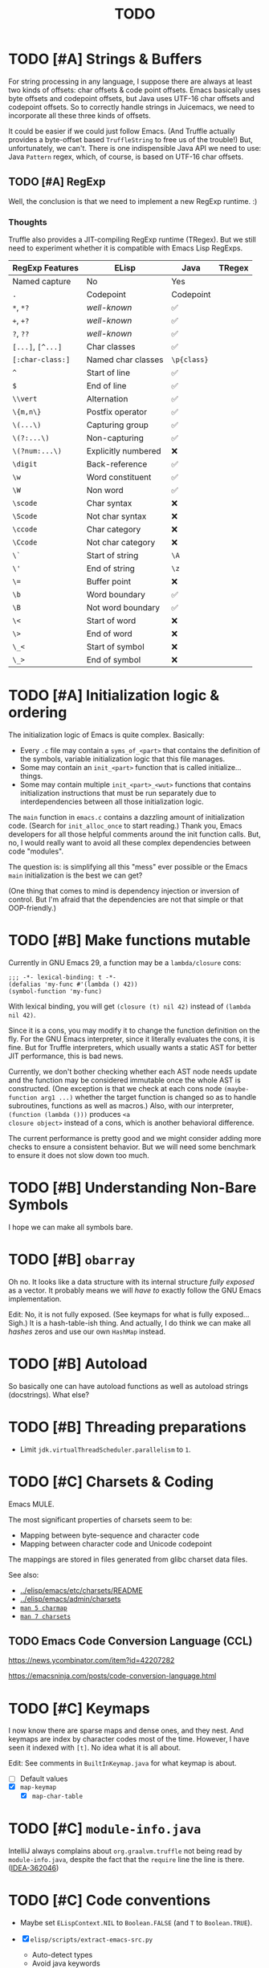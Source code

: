 #+title: TODO

* TODO [#A] Strings & Buffers

For string processing in any language, I suppose there are always at least two
kinds of offsets: char offsets & code point offsets. Emacs basically uses byte
offsets and codepoint offsets, but Java uses UTF-16 char offsets and codepoint
offsets. So to correctly handle strings in Juicemacs, we need to incorporate all
these three kinds of offsets.

It could be easier if we could just follow Emacs. (And Truffle actually provides
a byte-offset based =TruffleString= to free us of the trouble!) But,
unfortunately, we can't. There is one indispensible Java API we need to use:
Java =Pattern= regex, which, of course, is based on UTF-16 char offsets.

** TODO [#A] RegExp

Well, the conclusion is that we need to implement a new RegExp runtime. :)

*** Thoughts

Truffle also provides a JIT-compiling RegExp runtime (TRegex). But we still need
to experiment whether it is compatible with Emacs Lisp RegExps.

| RegExp Features   | ELisp               | Java        | TRegex |
|-------------------+---------------------+-------------+--------|
| Named capture     | No                  | Yes         |        |
| =.=               | Codepoint           | Codepoint   |        |
| =*=, =*?=         | /well-known/        | ✅          |        |
| =+=, =+?=         | /well-known/        | ✅          |        |
| =?=, =??=         | /well-known/        | ✅          |        |
| =[...]=, =[^...]= | Char classes        | ✅          |        |
| =[:char-class:]=  | Named char classes  | =\p{class}= |        |
| =^=               | Start of line       | ✅          |        |
| =$=               | End of line         | ✅          |        |
| =\\vert=          | Alternation         | ✅          |        |
| =\{m,n\}=         | Postfix operator    | ✅          |        |
| =\(...\)=         | Capturing group     | ✅          |        |
| =\(?:...\)=       | Non-capturing       | ✅          |        |
| =\(?num:...\)=    | Explicitly numbered | ❌          |        |
| =\digit=          | Back-reference      | ✅          |        |
| =\w=              | Word constituent    | ✅          |        |
| =\W=              | Non word            | ✅          |        |
| =\scode=          | Char syntax         | ❌          |        |
| =\Scode=          | Not char syntax     | ❌          |        |
| =\ccode=          | Char category       | ❌          |        |
| =\Ccode=          | Not char category   | ❌          |        |
| =\`=              | Start of string     | =\A=        |        |
| =\'=              | End of string       | =\z=        |        |
| =\==              | Buffer point        | ❌          |        |
| =\b=              | Word boundary       | ✅          |        |
| =\B=              | Not word boundary   | ✅          |        |
| =\<=              | Start of word       | ❌          |        |
| =\>=              | End of word         | ❌          |        |
| =\_<=             | Start of symbol     | ❌          |        |
| =\_>=             | End of symbol       | ❌          |        |

* TODO [#A] Initialization logic & ordering

The initialization logic of Emacs is quite complex. Basically:

- Every =.c= file may contain a =syms_of_<part>= that contains the definition of
  the symbols, variable initialization logic that this file manages.
- Some may contain an =init_<part>= function that is called initialize...
  things.
- Some may contain multiple =init_<part>_<wut>= functions that contains
  initialization instructions that must be run separately due to
  interdependencies between all those initialization logic.

The =main= function in =emacs.c= contains a dazzling amount of initialization
code. (Search for =init_alloc_once= to start reading.) Thank you, Emacs
developers for all those helpful comments around the init function calls. But,
no, I would really want to avoid all these complex dependencies between code
"modules".

The question is: is simplifying all this "mess" ever possible or the Emacs
=main= initialization is the best we can get?

(One thing that comes to mind is dependency injection or inversion of control.
But I'm afraid that the dependencies are not that simple or that OOP-friendly.)

* TODO [#B] Make functions mutable

Currently in GNU Emacs 29, a function may be a =lambda/closure= cons:

#+begin_src elisp :results value code
  ;;; -*- lexical-binding: t -*-
  (defalias 'my-func #'(lambda () 42))
  (symbol-function 'my-func)
#+end_src

#+RESULTS:
#+begin_src elisp
(lambda nil 42)
#+end_src

With lexical binding, you will get =(closure (t) nil 42)= instead of =(lambda
nil 42)=.

Since it is a cons, you may modify it to change the function definition on the
fly. For the GNU Emacs interpreter, since it literally evaluates the cons, it is
fine. But for Truffle interpreters, which usually wants a static AST for better
JIT performance, this is bad news.

Currently, we don't bother checking whether each AST node needs update and the
function may be considered immutable once the whole AST is constructed. (One
exception is that we check at each cons node =(maybe-function arg1 ...)= whether
the target function is changed so as to handle subroutines, functions as well as
macros.) Also, with our interpreter, =(function (lambda ()))= produces =<a
closure object>= instead of a cons, which is another behavioral difference.

The current performance is pretty good and we might consider adding more checks
to ensure a consistent behavior. But we will need some benchmark to ensure it
does not slow down too much.

* TODO [#B] Understanding Non-Bare Symbols

I hope we can make all symbols bare.

* TODO [#B] =obarray=

Oh no. It looks like a data structure with its internal structure /fully
exposed/ as a vector. It probably means we will /have to/ exactly follow the GNU
Emacs implementation.

Edit: No, it is not fully exposed. (See keymaps for what is fully exposed...
Sigh.) It is a hash-table-ish thing. And actually, I do think we can make all
/hashes/ zeros and use our own =HashMap= instead.

* TODO [#B] Autoload

So basically one can have autoload functions as well as autoload strings
(docstrings). What else?

* TODO [#B] Threading preparations

- Limit =jdk.virtualThreadScheduler.parallelism= to =1=.

* TODO [#C] Charsets & Coding

Emacs MULE.

The most significant properties of charsets seem to be:

- Mapping between byte-sequence and character code
- Mapping between character code and Unicode codepoint

The mappings are stored in files generated from glibc charset data files.

See also:

- [[file:~/Workspaces/Java/JVMacs/elisp/emacs/etc/charsets/README][../elisp/emacs/etc/charsets/README]]
- [[file:~/Workspaces/Java/JVMacs/elisp/emacs/admin/charsets/][../elisp/emacs/admin/charsets]]
- [[https://man7.org/linux/man-pages/man5/charmap.5.html][=man 5 charmap=]]
- [[https://man7.org/linux/man-pages/man7/charsets.7.html][=man 7 charsets=]]

** TODO Emacs Code Conversion Language (CCL)

https://news.ycombinator.com/item?id=42207282

https://emacsninja.com/posts/code-conversion-language.html

* TODO [#C] Keymaps

I now know there are sparse maps and dense ones, and they nest. And keymaps are
index by character codes most of the time. However, I have seen it indexed with
=[t]=. No idea what it is all about.

Edit: See comments in =BuiltInKeymap.java= for what keymap is about.

- [ ] Default values
- [X] =map-keymap=
  - [X] =map-char-table=

* TODO [#C] =module-info.java=

IntelliJ always complains about =org.graalvm.truffle= not being read by
=module-info.java=, despite the fact that the =require= line the line is there.
([[https://youtrack.jetbrains.com/issue/IDEA-362046/Multi-release-module-info.class-causes-false-positive-errors][IDEA-362046]])

* TODO [#C] Code conventions

- Maybe set =ELispContext.NIL= to =Boolean.FALSE= (and =T= to =Boolean.TRUE=).

- [X] =elisp/scripts/extract-emacs-src.py=

  - Auto-detect types
  - Avoid java keywords
  - Auto-update existing ones
  - Set generated return types to =Void=

- Analyze =null= values during initialization

* TODO Buffers

It is still a long long way to go... But at least we have a piece table now. I
might still need to look into CRDTs and the new Eg-walker if we want to merge
buffers from different (virtual) threads.

* TODO Syntax tables & case tables

It seems basically a char table. However, in order to use it with RegExp, we will need to
maintain a character set for each syntax class, which might take quite some memory if unoptimized.

* PENDING Conforming RegExp

It depends on:

- Syntax tables
- Case tables
- Buffers (to match the pointer position)

* Trackers

** Language [3/6]

- [X] Emacs Lisp reader (lexer & parser)

- [X] Buffer-local variables & scoping

  Basically, in addition to buffer-local variables, forwarded variables, etc.,
  we want to add transparent "thread-local" variables, so that:

  - Dynamically bound variables are thread-local, during the lifetime of which
    other threads sees the original value.
  - Some specific variables must be thread-local to make transparent
    concurrentization work.
  - Also, lexical scopes are always thread-local.

  - [X] Handle default values

- [ ] All special forms

- [ ] Bootstrap =loadup.el=

- [X] A fallback, feature-complete regex engine -> no

- [ ] Emacs Lisp byte-code interpreter in Truffle


** Types [5/6]

Hopefully we don't need to take too much effort to implement these tons of
types. We might need some boilerplate code for strings / integers for Truffle
interop, but otherwise simply using some classes with public member should do.

- [X] =Lisp_Symbol=

  - Constant marker
  - Intern state
  - Special?

  - Name

  - Value (cache)

    - Types:
      - Plain var
      - Varalias
      - Localized var (buffer local variables)
      - Forwarding variable

  - Function value (cache)

  - Property list

- [X] =Lisp_Int*=

- [X] =Lisp_String=

- [-] =Lisp_Vectorlike= [10/36]

  - [X] =PVEC_NORMAL_VECTOR=
  - [ ] =PVEC_FREE=
  - [X] =PVEC_BIGNUM=
  - [ ] =PVEC_MARKER=
  - [ ] =PVEC_OVERLAY=
  - [ ] =PVEC_FINALIZER=
  - [X] =PVEC_SYMBOL_WITH_POS= (maybe integrate into =ELispSymbol=)
  - [ ] =PVEC_MISC_PTR=
  - [ ] =PVEC_USER_PTR=
  - [ ] =PVEC_PROCESS=
  - [ ] =PVEC_FRAME=
  - [ ] =PVEC_WINDOW=
  - [X] =PVEC_BOOL_VECTOR=
  - [ ] =PVEC_BUFFER=
  - [X] =PVEC_HASH_TABLE=
  - [ ] =PVEC_OBARRAY=
  - [ ] =PVEC_TERMINAL=
  - [ ] =PVEC_WINDOW_CONFIGURATION=
  - [X] =PVEC_SUBR=
  - [ ] =PVEC_XWIDGET=
  - [ ] =PVEC_XWIDGET_VIEW=
  - [ ] =PVEC_THREAD=
  - [ ] =PVEC_MUTEX=
  - [ ] =PVEC_CONDVAR=
  - [ ] =PVEC_MODULE_FUNCTION=
  - [ ] =PVEC_NATIVE_COMP_UNIT=
  - [ ] =PVEC_TS_PARSER=
  - [ ] =PVEC_TS_NODE=
  - [ ] =PVEC_TS_COMPILED_QUERY=
  - [ ] =PVEC_SQLITE=
  - [X] =PVEC_CLOSURE=
  - [X] =PVEC_CHAR_TABLE=
  - [X] =PVEC_SUB_CHAR_TABLE=
  - [X] =PVEC_RECORD=
  - [ ] =PVEC_FONT=
  - [ ] =PVEC_TAG_MAX=

- [X] =Lisp_Cons=

- [X] =Lisp_Float=


* Considered Done (For Now)

** DONE [#A] Signals

A central mechanism to handle exceptions.

I guess I should start implementing it before I litter
=IllegalArgumentException= everywhere.

- [X] New exception types & utility methods

- [X] =signal/error/condition-case=

  - [X] Implementation

  - [X] Error groups

  - [X] Convert =ClassCastException= to errors

- [X] =catch/throw=

- [X] Stack traces

  - [X] Store debug info into cons nodes.

  - [X] So we want function names in stack traces, but all interpreted functions
    are just lambdas in Emacs: =(defalias 'a-symbol #'(lambda () ...))=. Maybe
    we can try to assign a lambda a name when it is first bound to a symbol? (<-
    chose this approach)

    +I will need to check out how GraalJs handles lambdas.+ Too lazy to do that.

** DONE [#B] Replace lexical scope maps with Truffle frames

- Threefold speed-up: =(fib 35)= went from ~5s to 1.7s. At least we are not
  slower than interpreted GNU Emacs now (~3s).
  - Any other languages I tested takes less than an instant.
  - Python 3.12 takes ~0.6s. So it is quite embarrassing that a JIT
    implementation cannot beat an interpreted language.
    - JMH results: =~0.4 s/op=, probably jacoco is interfering with previous
      results.
    - But... =(mandelbrot 750)= takes around 5.5s while Python uses only a
      second. So there is definitely space for improvement. (Emacs: ~30s.)
- [[http://cesquivias.github.io/blog/2015/01/08/writing-a-language-in-truffle-part-3-making-my-language-much-faster/#direct-lookup-to-lexical-scope][Writing a Language in Truffle. Part 3: Making my Language (Much) Faster]]

*** Reusing frame slots

Basically, each Truffle function automatically gets its own =VirtualFrame=, and
for each lexical scope (either in a function or a =let/let*= scope), we manually
assign a =ELispLexical= scope.

Lexical scopes are append-only and keeps track of mappings between variables in
the current scope and their frame slots. When the current lexical scope is
materialized (when a lambda function is created inside it, for example), it
marks the corresponding frame materialized. However, instead of treating all
frame slots as not reusable slots, it makes use of a =materializedTop= slot to
track what slots that lambda function might have access to, allowing slots
beyond those slots to be reused.

** DONE [#A] Undertanding =Lisp_Symbol= (Variables)

I really doubt I get the implementation of =ELispSymbol= wrong (to some degree).
Basicall, a =symbol= can:

- Contain a lisp value (plain value symbol)
- Point to a field in a global C struct (forward symbol)
- Point to a field in a buffer struct (buffer-local symbol)
- Contain a user-defined buffer-local symbol (buffer-local symbol)
- Point to another symbol (aliased symbol)

Also, similar to Java, lisp functions and values are in different "namespaces".
So in the function namespace, a =symbol= can:

- Point to a C function
- Point to a lisp function
- Point to another symbol (aliased function)
- Other special values:
  - Macros
  - Autoload functions
  - Wait, what? A keymap?
- Other values set by =defalias=

I have no idea how all these things interacts. (For example, what happens when
you try to set the buffer-local default value for a plain value symbol? What if
it is lexically bound? What behaviors may change if a symbol is lexically bound?)

(Did I forget to mention that symbols like =:keyword= are automatically
constant? Or are they? They also seems to evaluate to themselves.)

*** Lexical Scoping

#+begin_quote
Note that unlike dynamic variables which are tied to the symbol object itself,
the relationship between lexical variables and symbols is only present in the
interpreter (or compiler). Therefore, functions which take a symbol argument
(like ‘symbol-value’, ‘boundp’, and ‘set’) can only retrieve or modify a
variable’s dynamic binding (i.e., the contents of its symbol’s value cell).

=C-h i g= =(elisp) Lexical Binding=
#+end_quote

Oh. Great.

*** DONE =defvar=

#+begin_quote
If INITVALUE is missing, the form marks the variable "special" locally (i.e.,
within the current lexical scope, or the current file, if the form is at
top-level).
#+end_quote

Mind-boggling. No idea. (And why? Is it just fun to change the whole semantics
depending on a single missing parameter?)

*** DONE =let= and =let*=

Dynamic binding not handled yet. Also, still need to handle "special == true"
symbols under lexical scoping.

Wait. Does "special == true" also applies to function arguments?
